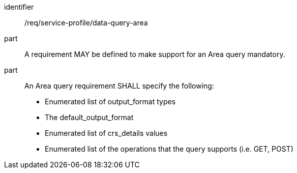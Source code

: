 [[req_service-profile_data-query-area]]

[requirement]
====
[%metadata]
identifier:: /req/service-profile/data-query-area
part:: A requirement MAY be defined to make support for an Area query mandatory.

part:: An Area query requirement SHALL specify the following:

* Enumerated list of output_format types
* The default_output_format
* Enumerated list of crs_details values
* Enumerated list of the operations that the query supports (i.e. GET, POST)

====
